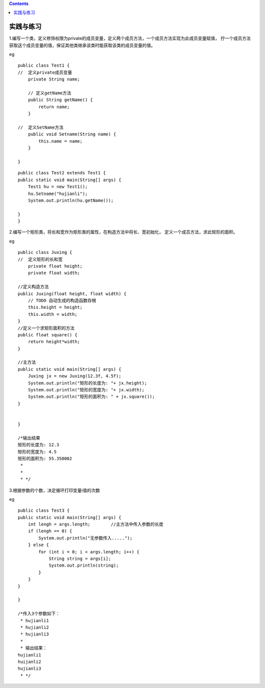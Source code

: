 .. contents::
   :depth: 3
..

实践与练习
==========

1.编写一个类，定义修饰权限为private的成员变量，定义两个成员方法，一个成员方法实现为此成员变量赋值，
拧一个成员方法获取这个成员变量的值，保证其他类继承该类时能获取该类的成员变量的值。

eg

::

   public class Test1 {
   //  定义private成员变量
       private String name;

       // 定义getName方法
       public String getName() {
           return name;
       }

   //  定义SetName方法
       public void Setname(String name) {
           this.name = name;
       }

   }

::

   public class Test2 extends Test1 {
   public static void main(String[] args) {
       Test1 hu = new Test1();
       hu.Setname("hujianli");
       System.out.println(hu.getName());
       
   }
   }

2.编写一个矩形类，将长和宽作为矩形类的属性，在构造方法中将长、宽初始化，
定义一个成员方法，求此矩形的面积。

eg

::

   public class Juxing {
   //  定义矩形的长和宽
       private float height;
       private float width;
       
   //定义构造方法    
   public Juxing(float height, float width) {
       // TODO 自动生成的构造函数存根
       this.height = height;
       this.width = width;
   }   
   //定义一个求矩形面积的方法
   public float square() {
       return height*width;
   }   

   //主方法
   public static void main(String[] args) {
       Juxing jx = new Juxing(12.3f, 4.5f);
       System.out.println("矩形的长度为: "+ jx.height);
       System.out.println("矩形的宽度为: "+ jx.width);
       System.out.println("矩形的面积为: " + jx.square());
   }


   }

   /*输出结果
   矩形的长度为: 12.3
   矩形的宽度为: 4.5
   矩形的面积为: 55.350002
    * 
    * 
    * */

3.根据参数的个数，决定循环打印变量i值的次数

eg

::


   public class Test3 {
   public static void main(String[] args) {
       int lengh = args.length;        //主方法中传入参数的长度
       if (lengh == 0) {
           System.out.println("无参数传入.....");
       } else {
           for (int i = 0; i < args.length; i++) {
               String string = args[i];
               System.out.println(string);
           }
       }
   }

   }

   /*传入3个参数如下：
    * hujianli1
    * hujianli2
    * hujianli3
    * 
    * 输出结果：
   hujianli1
   huijanli2
   hujianli3
    * */
